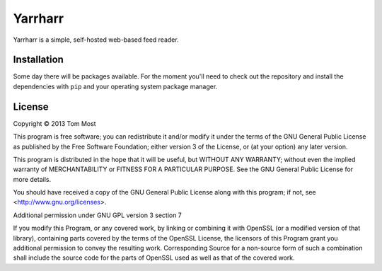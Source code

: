 ========
Yarrharr
========

Yarrharr is a simple, self-hosted web-based feed reader.

Installation
============

Some day there will be packages available.  For the moment you'll need to check
out the repository and install the dependencies with ``pip`` and your operating
system package manager.

License
=======

Copyright © 2013 Tom Most

This program is free software; you can redistribute it and/or modify it under
the terms of the GNU General Public License as published by the Free Software
Foundation; either version 3 of the License, or (at your option) any later
version.

This program is distributed in the hope that it will be useful, but WITHOUT ANY
WARRANTY; without even the implied warranty of MERCHANTABILITY or FITNESS FOR A
PARTICULAR PURPOSE. See the GNU General Public License for more details.

You should have received a copy of the GNU General Public License along with
this program; if not, see <http://www.gnu.org/licenses>.

Additional permission under GNU GPL version 3 section 7

If you modify this Program, or any covered work, by linking or combining it
with OpenSSL (or a modified version of that library), containing parts covered
by the terms of the OpenSSL License, the licensors of this Program grant you
additional permission to convey the resulting work.  Corresponding Source for a
non-source form of such a combination shall include the source code for the
parts of OpenSSL used as well as that of the covered work.
